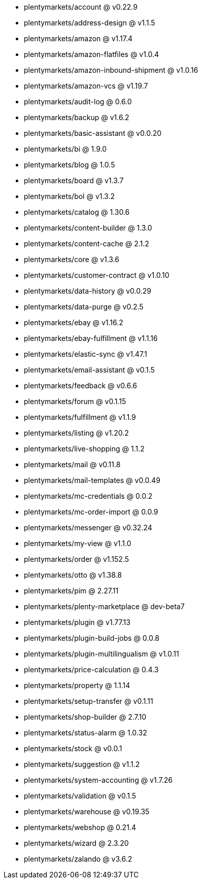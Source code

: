 * plentymarkets/account @ v0.22.9
* plentymarkets/address-design @ v1.1.5
* plentymarkets/amazon @ v1.17.4
* plentymarkets/amazon-flatfiles @ v1.0.4
* plentymarkets/amazon-inbound-shipment @ v1.0.16
* plentymarkets/amazon-vcs @ v1.19.7
* plentymarkets/audit-log @ 0.6.0
* plentymarkets/backup @ v1.6.2
* plentymarkets/basic-assistant @ v0.0.20
* plentymarkets/bi @ 1.9.0
* plentymarkets/blog @ 1.0.5
* plentymarkets/board @ v1.3.7
* plentymarkets/bol @ v1.3.2
* plentymarkets/catalog @ 1.30.6
* plentymarkets/content-builder @ 1.3.0
* plentymarkets/content-cache @ 2.1.2
* plentymarkets/core @ v1.3.6
* plentymarkets/customer-contract @ v1.0.10
* plentymarkets/data-history @ v0.0.29
* plentymarkets/data-purge @ v0.2.5
* plentymarkets/ebay @ v1.16.2
* plentymarkets/ebay-fulfillment @ v1.1.16
* plentymarkets/elastic-sync @ v1.47.1
* plentymarkets/email-assistant @ v0.1.5
* plentymarkets/feedback @ v0.6.6
* plentymarkets/forum @ v0.1.15
* plentymarkets/fulfillment @ v1.1.9
* plentymarkets/listing @ v1.20.2
* plentymarkets/live-shopping @ 1.1.2
* plentymarkets/mail @ v0.11.8
* plentymarkets/mail-templates @ v0.0.49
* plentymarkets/mc-credentials @ 0.0.2
* plentymarkets/mc-order-import @ 0.0.9
* plentymarkets/messenger @ v0.32.24
* plentymarkets/my-view @ v1.1.0
* plentymarkets/order @ v1.152.5
* plentymarkets/otto @ v1.38.8
* plentymarkets/pim @ 2.27.11
* plentymarkets/plenty-marketplace @ dev-beta7
* plentymarkets/plugin @ v1.77.13
* plentymarkets/plugin-build-jobs @ 0.0.8
* plentymarkets/plugin-multilingualism @ v1.0.11
* plentymarkets/price-calculation @ 0.4.3
* plentymarkets/property @ 1.1.14
* plentymarkets/setup-transfer @ v0.1.11
* plentymarkets/shop-builder @ 2.7.10
* plentymarkets/status-alarm @ 1.0.32
* plentymarkets/stock @ v0.0.1
* plentymarkets/suggestion @ v1.1.2
* plentymarkets/system-accounting @ v1.7.26
* plentymarkets/validation @ v0.1.5
* plentymarkets/warehouse @ v0.19.35
* plentymarkets/webshop @ 0.21.4
* plentymarkets/wizard @ 2.3.20
* plentymarkets/zalando @ v3.6.2
